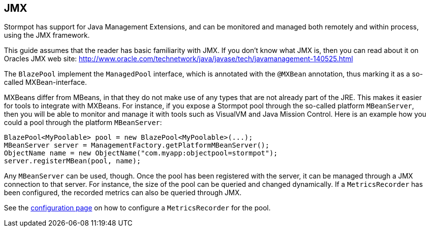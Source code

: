 == JMX

Stormpot has support for Java Management Extensions, and can be monitored and managed both remotely and within process, using the JMX framework.

This guide assumes that the reader has basic familiarity with JMX.
If you don't know what JMX is, then you can read about it on Oracles JMX web site:
http://www.oracle.com/technetwork/java/javase/tech/javamanagement-140525.html

The `BlazePool` implement the `ManagedPool` interface, which is annotated with the `@MXBean` annotation, thus marking it as a so-called MXBean-interface.

MXBeans differ from MBeans, in that they do not make use of any types that are not already part of the JRE.
This makes it easier for tools to integrate with MXBeans.
For instance, if you expose a Stormpot pool through the so-called platform `MBeanServer`, then you will be able to monitor and manage it with tools such as VisualVM and Java Mission Control.
Here is an example how you could a pool through the platform `MBeanServer`:

[source,java]
----
BlazePool<MyPoolable> pool = new BlazePool<MyPoolable>(...);
MBeanServer server = ManagementFactory.getPlatformMBeanServer();
ObjectName name = new ObjectName("com.myapp:objectpool=stormpot");
server.registerMBean(pool, name);
----

Any `MBeanServer` can be used, though.
Once the pool has been registered with the server, it can be managed through a JMX connection to that server.
For instance, the size of the pool can be queried and changed dynamically.
If a `MetricsRecorder` has been configured, the recorded metrics can also be queried through JMX.

See the link:config.html#metrics-recorder[configuration page] on how to configure a `MetricsRecorder` for the pool.

